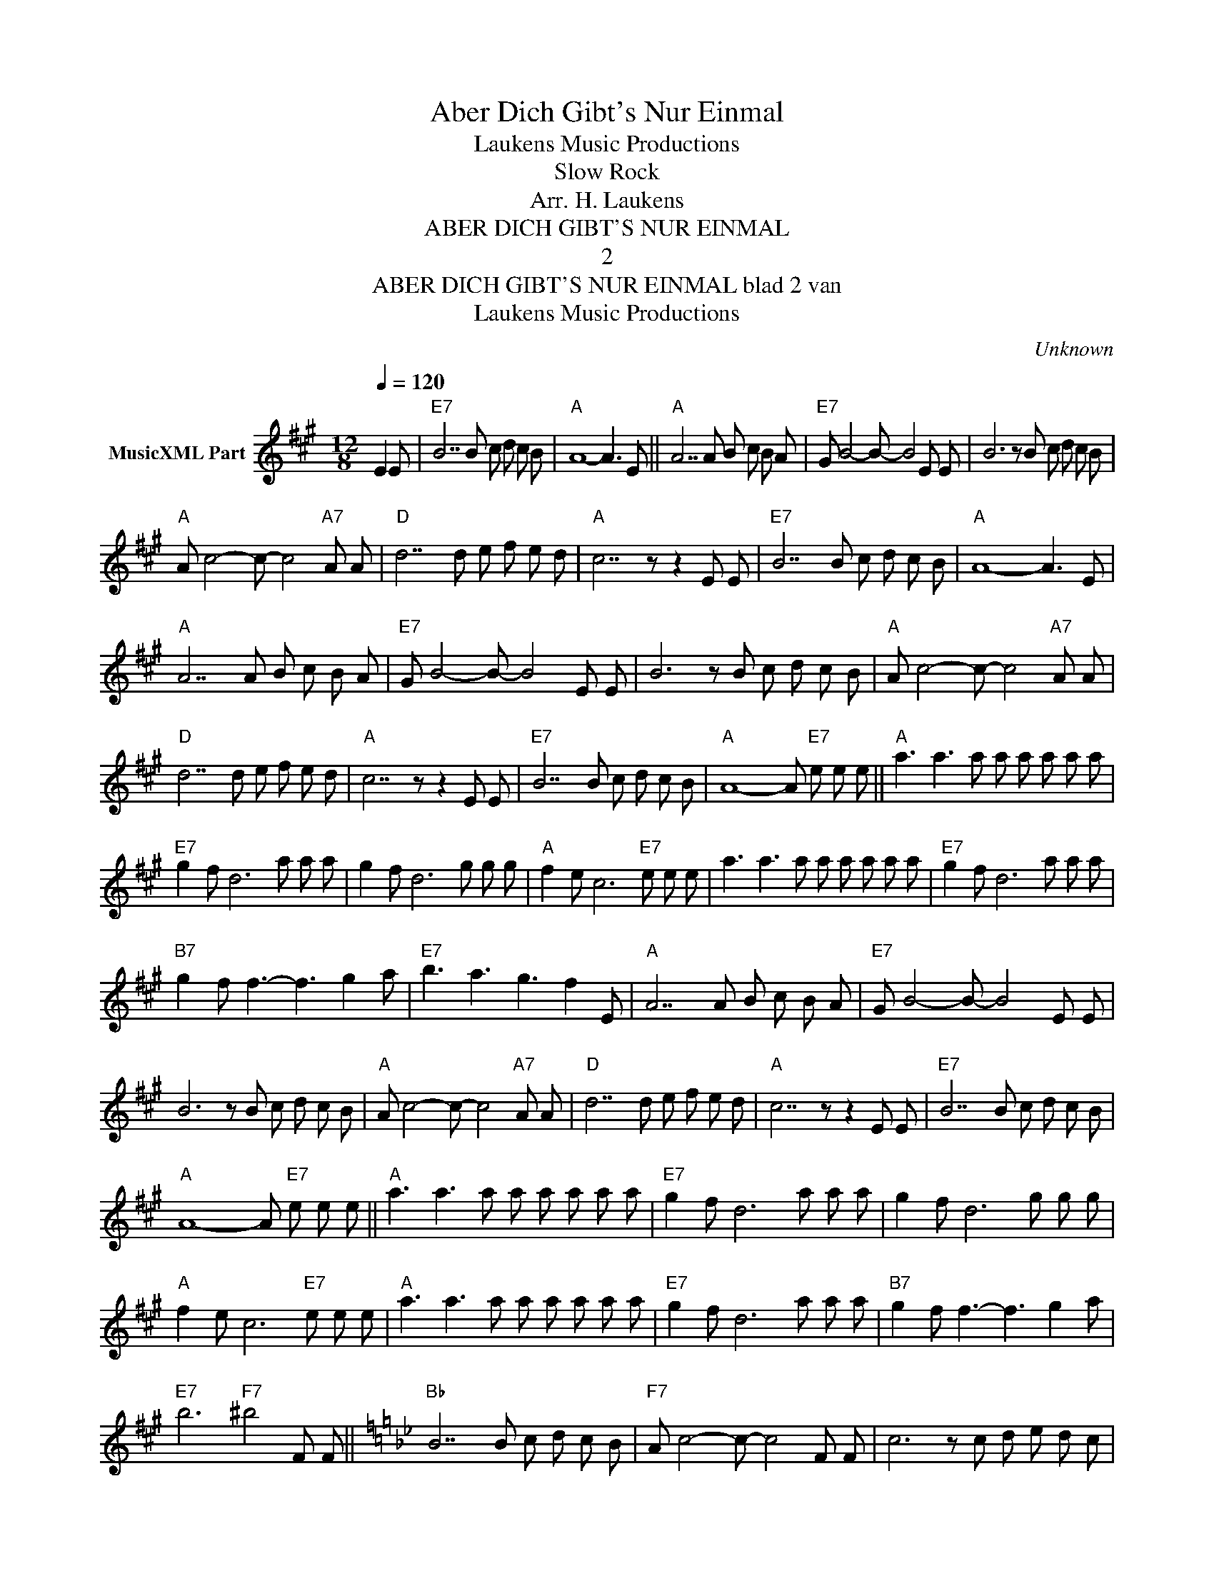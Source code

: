 X:1
T:Aber Dich Gibt's Nur Einmal
T: Laukens Music Productions  
T:Slow Rock
T:Arr. H. Laukens
T:ABER DICH GIBT'S NUR EINMAL
T:2
T:ABER DICH GIBT'S NUR EINMAL blad 2 van 
T: Laukens Music Productions  
C:Unknown
Z:All Rights Reserved
L:1/8
Q:1/4=120
M:12/8
K:A
V:1 treble nm="MusicXML Part"
%%MIDI program 0
%%MIDI control 7 102
%%MIDI control 10 64
V:1
 E2 E |"E7" B7 B c d c B |"A" A8- A3 E ||"A" A7 A B c B A |"E7" G B4- B- B4 E E | B6 z B c d c B | %6
"A" A c4- c- c4"A7" A A |"D" d7 d e f e d |"A" c7 z z2 E E |"E7" B7 B c d c B |"A" A8- A3 E | %11
"A" A7 A B c B A |"E7" G B4- B- B4 E E | B6 z B c d c B |"A" A c4- c- c4"A7" A A | %15
"D" d7 d e f e d |"A" c7 z z2 E E |"E7" B7 B c d c B |"A" A8- A"E7" e e e ||"A" a3 a3 a a a a a a | %20
"E7" g2 f d6 a a a | g2 f d6 g g g |"A" f2 e c6"E7" e e e | a3 a3 a a a a a a |"E7" g2 f d6 a a a | %25
"B7" g2 f f3- f3 g2 a |"E7" b3 a3 g3 f2 E |"A" A7 A B c B A |"E7" G B4- B- B4 E E | %29
 B6 z B c d c B |"A" A c4- c- c4"A7" A A |"D" d7 d e f e d |"A" c7 z z2 E E |"E7" B7 B c d c B | %34
"A" A8- A"E7" e e e ||"A" a3 a3 a a a a a a |"E7" g2 f d6 a a a | g2 f d6 g g g | %38
"A" f2 e c6"E7" e e e |"A" a3 a3 a a a a a a |"E7" g2 f d6 a a a |"B7" g2 f f3- f3 g2 a | %42
"E7" b6"F7" ^b4 F F ||[K:Bb]"Bb" B7 B c d c B |"F7" A c4- c- c4 F F | c6 z c d e d c | %46
"Bb" B d4- d- d4"Bb7" B B |"Eb" e7 e f g f e |"Bb" d7 z z2 F F |"F7" c7 c d e d c | %50
"Bb" B8- B z F F |"F7" c7 c d e d c |"Bb" B8- B z F F |"F7" !fermata!c7 c d e d c |"Bb" B8- B z3 |] %55

